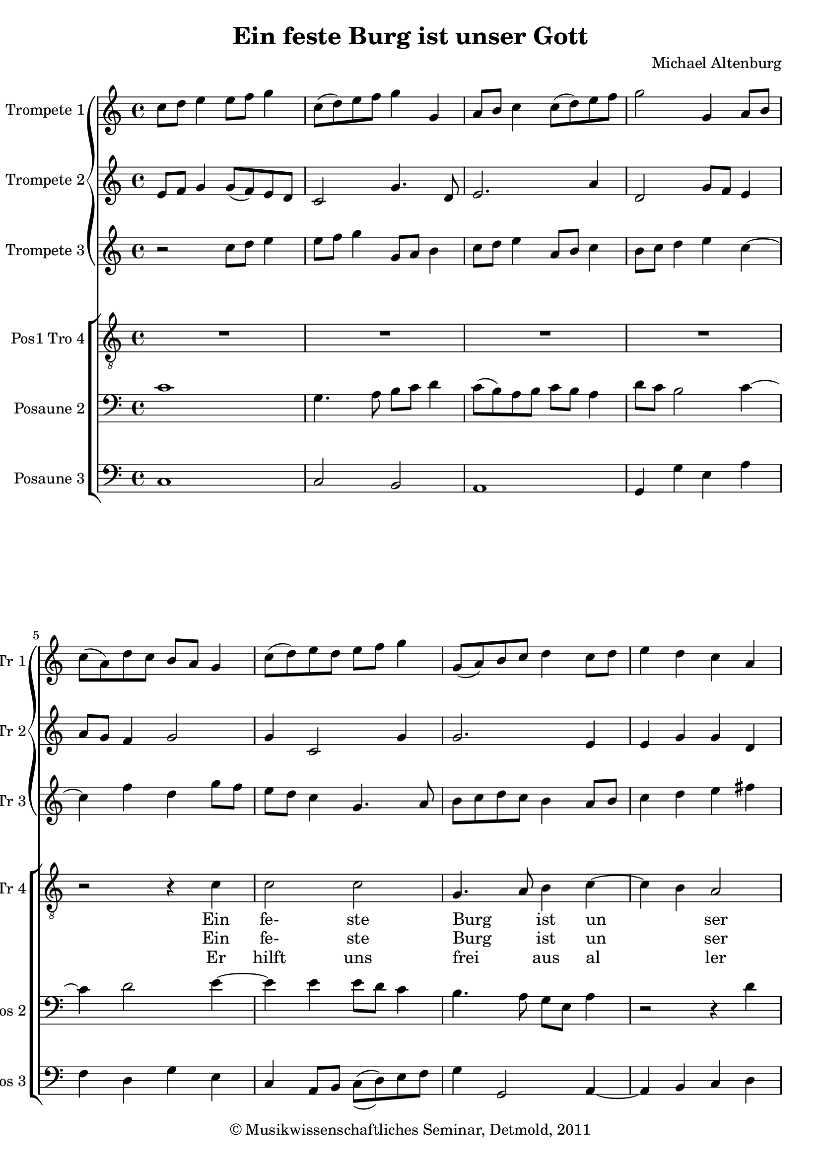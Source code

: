 \version "2.19.80"
% automatically converted by mei2ly.xsl

\header {
  date = \markup { 2011 }
  copyright = \markup { © Musikwissenschaftliches Seminar, Detmold,  2011 }
  tagline = "automatically converted from MEI with mei2ly.xsl and engraved with Lilypond"
  title = "Ein feste Burg ist unser Gott"
  composer = "Michael Altenburg"

  % Revision Description
  % 1. The original MusicXML file was generated using CapToMusic.py CapXML to MusicXML converter version 1.15.
  % 2.  Maja Hartwig Transcoded from a MusicXML version 1.1 file on 2011-05-12 using the musicxml2mei stylesheet. 
  % 3.  Kristina Richts  Cleaned up MEI file automatically using ppq.xsl. 
  % 4. Creation of new staffDefs, deletion of any layout information.
  % 5.  Cleaned up MEI file automatically using Header.xsl.
          
  % 6. Maja Hartwigrevised the header
  % 7. Converted to MEI 2013 using mei2012To2013.xsl
  % 8. Converted to version 3.0.0 using mei21To30.xsl, version 1.0 beta
}

mdivA_staffA = {
  \set Score.currentBarNumber = #1
  \set Staff.clefGlyph = #"clefs.G" \set Staff.clefPosition = #-2 \set Staff.clefTransposition = #0 \set Staff.middleCPosition = #-6 \set Staff.middleCClefPosition = #-6 << { c''8[ d''8] e''4 e''8[ f''8] g''4 } >> %1
  << { c''8[^\=#'d1e351( d''8\=#'d1e351) e''8 f''8] g''4 g'4 } >> %2
  << { a'8[ b'8] c''4 c''8[^\=#'d1e395( d''8\=#'d1e395) e''8 f''8] } >> %3
  << { g''2 g'4 a'8[ b'8] } >> %4
  { \break }
  << { c''8[^\=#'d1e491( a'8\=#'d1e491) d''8 c''8] b'8[ a'8] g'4 } >> %5
  << { c''8[^\=#'d1e553( d''8\=#'d1e553) e''8 d''8] e''8[ f''8] g''4 } >> %6
  << { g'8[_\=#'d1e620( a'8\=#'d1e620) b'8 c''8] d''4 c''8[ d''8] } >> %7
  << { e''4 d''4 c''4 a'4 } >> %8
  { \break }
  << { b'2 \tweak extra-offset #'(0 . 0) r4 c''8[ d''8] } >> %9
  << { e''4 f''4 \tweak extra-offset #'(0 . 0) r4 f''4 } >> %10
  << { d''4 g''4 e''4 < e'' a'' >4 } >> %11
  << { g''8[^\=#'d1e868( f''8\=#'d1e868) e''8 d''8] c''8[ b'8 a'8 g'8] } >> %12
  { \break }
  << { f'4 g'8[ a'8] b'8[^\=#'d1e923( c''8\=#'d1e923) d''8 b'8] } >> %13
  << { c''2 c''4 c''4 } >> %14
  << { c''1 } >> \bar ":|." %15
  << { a'8[_\=#'d1e1016( g'8\=#'d1e1016) a'8 b'8] c''8[^\=#'d1e1017( b'8\=#'d1e1017) c''8 d''8] } >> %16
  << { e''2 a'4. b'8 } >> %17
  { \break }
  << { c''8[ d''8] e''4 e''2 } >> %18
  << { \tweak extra-offset #'(0 . 0) r4 g''4 g''4 f''4 } >> %19
  << { f''4 e''4 e''4 d''4 } >> %20
  << { d''4 c''4 b'2 } >> %21
  << { \tweak extra-offset #'(0 . 0) r4 c''8[ d''8] e''8[ f''8] g''4 } >> %22
  { \break }
  << { f''4. e''8 d''2 } >> %23
  << { e''2 e''4 e''4 } >> %24
  << { e''1 } >> %25
  << { f''1 } >> %26
  << { e''8[^\=#'d1e1441( d''8\=#'d1e1441) e''8 f''8] g''2 } >> %27
  { \break }
  << { d''2 d''8[^\=#'d1e1503( c''8\=#'d1e1503) b'8 a'8] } >> %28
  << { g'4 g''8[ f''8] e''8[^\=#'d1e1557( d''8\=#'d1e1557) c''8 d''8] } >> %29
  << { e''2 e''2 } >> %30
  << { \tweak extra-offset #'(0 . 0) r4 g''4 g''4 g''4 } >> %31
  { \break }
  << { f''4 e''4 d''4 c''4 } >> %32
  << { b'4 a'4 \tweak extra-offset #'(0 . 0) r4 f''4 } >> %33
  << { c''8[ d''8] e''4 e''4. d''8 } >> %34
  << { c''4 b'4 a'2 } >> %35
  { \break }
  << { b'2 \tweak extra-offset #'(0 . 0) r4 f''4 } >> %36
  << { g''4 e''4 f''4.^\=#'d1e1905( e''8\=#'d1e1905) } >> %37
  << { d''4 e''8[ f''8] g''4 g''4 } >> %38
  << { e''2 e''4 e''4 } >> %39
  << { e''1 } >> \bar "|." %40
}

mdivA_staffB = {
  \set Score.currentBarNumber = #1
  \set Staff.clefGlyph = #"clefs.G" \set Staff.clefPosition = #-2 \set Staff.clefTransposition = #0 \set Staff.middleCPosition = #-6 \set Staff.middleCClefPosition = #-6 << { e'8[ f'8] g'4 g'8[_\=#'d1e310( f'8\=#'d1e310) e'8 d'8] } >> %1
  << { c'2 g'4. d'8 } >> %2
  << { e'2. a'4 } >> %3
  << { d'2 g'8[ f'8] e'4 } >> %4
  { \break }
  << { a'8[ g'8] f'4 g'2 } >> %5
  << { g'4 c'2 g'4 } >> %6
  << { g'2. e'4 } >> %7
  << { e'4 g'4 g'4 d'4 } >> %8
  { \break }
  << { g'2 \tweak extra-offset #'(0 . 0) r4 g'4 } >> %9
  << { c'8[ f'8] a'4 \tweak extra-offset #'(0 . 0) r4 a'4 } >> %10
  << { g'2 a'2 } >> %11
  << { e'2 a'2 } >> %12
  { \break }
  << { a'4 e'8[ f'8] g'2 } >> %13
  << { g'2 g'4 g'4 } >> %14
  << { g'1 } >> \bar ":|." %15
  << { f'2. c'4 } >> %16
  << { g'2 f'2 } >> %17
  { \break }
  << { e'8[ f'8] g'2 a'4 } >> %18
  << { \tweak extra-offset #'(0 . 0) r4 g'8[ f'8] e'4 a'4 } >> %19
  << { f'4 g'4 e'4 fis'!4 } >> %20
  << { d'4 e'8[ fis'!8] g'2 } >> %21
  << { \tweak extra-offset #'(0 . 0) r4 g'4 g'8[_\=#'d1e1258( f'8]\=#'d1e1258) e'8[ d'8] } >> %22
  { \break }
  << { c'4 f'4 g'4. f'8 } >> %23
  << { e'4. f'8 g'4 g'4 } >> %24
  << { g'1 } >> %25
  << { f'2 f'4 a'4 } >> %26
  << { g'4 c'4 d'2 } >> %27
  { \break }
  << { d'2 d'2 } >> %28
  << { g'8[ f'8] e'4 e'2 } >> %29
  << { e'2 e'2 } >> %30
  << { \tweak extra-offset #'(0 . 0) r4 d'4 g'4 e'4 } >> %31
  { \break }
  << { f'4 a'4 a'2 } >> %32
  << { \tweak extra-offset #'(0 . 0) r4 f'4 e'4 f'8[ d'8] } >> %33
  << { e'1 } >> %34
  << { e'2 \tweak extra-offset #'(0 . 0) r4 e'4 } >> %35
  { \break }
  << { g'2 f'2 } >> %36
  << { e'2 d'4._\=#'d1e1906( e'8\=#'d1e1906) } >> %37
  << { f'8[ d'8] g'4 g'2 } >> %38
  << { g'2 g'4 g'4 } >> %39
  << { g'1 } >> \bar "|." %40
}

mdivA_staffC = {
  \set Score.currentBarNumber = #1
  \set Staff.clefGlyph = #"clefs.G" \set Staff.clefPosition = #-2 \set Staff.clefTransposition = #0 \set Staff.middleCPosition = #-6 \set Staff.middleCClefPosition = #-6 << { r2 c''8[ d''8] e''4 } >> %1
  << { e''8[ f''8] g''4 g'8[ a'8] b'4 } >> %2
  << { c''8[ d''8] e''4 a'8[ b'8] c''4 } >> %3
  << { b'8[ c''8] d''4 e''4 c''4~-~ } >> %4
  { \break }
  << { c''4 f''4 d''4 g''8[ f''8] } >> %5
  << { e''8[ d''8] c''4 g'4. a'8 } >> %6
  << { b'8[ c''8 d''8 c''8] b'4 a'8[ b'8] } >> %7
  << { c''4 d''4 e''4 fis''!4 } >> %8
  { \break }
  << { g''2 \tweak extra-offset #'(0 . 0) r4 e''8[ d''8] } >> %9
  << { c''4 c''4 \tweak extra-offset #'(0 . 0) r4 c''4 } >> %10
  << { g'8[ a'8] \tweak Stem.direction #DOWN b'4 \tweak Stem.direction #DOWN c''8[ \tweak Stem.direction #DOWN d''8] < c'' e'' >4 } >> %11
  << { \tweak Stem.direction #DOWN e''8[ \tweak Stem.direction #DOWN f''8] \tweak Stem.direction #DOWN g''4 \tweak extra-offset #'(0 . 0) r4 < f' f'' >8[ < g' g'' >8] } >> %12
  { \break }
  << { < \tweak Stem.direction #DOWN a' a'' >4 < \tweak Stem.direction #DOWN g' g'' >4 < \tweak Stem.direction #DOWN g' g'' >4 d''4 } >> %13
  << { \tweak Stem.direction #DOWN e''2 \tweak Stem.direction #DOWN e''4 \tweak Stem.direction #DOWN e''4 } >> %14
  << { e''1 } >> \bar ":|." %15
  << { c''4. b'8 a'8[_\=#'d1e1018( g'8\=#'d1e1018) a'8 b'8] } >> %16
  << { c''4 b'8[ c''8] d''2 } >> %17
  { \break }
  << { g'4 c''4 c''2 } >> %18
  << { \tweak extra-offset #'(0 . 0) r4 c''4 c''4 a'4 } >> %19
  << { d''4 b'4 c''4 a'4 } >> %20
  << { b'4 g'4 d''2 } >> %21
  << { \tweak extra-offset #'(0 . 0) r4 e''8[ d''8] c''4. b'8 } >> %22
  { \break }
  << { a'4 d''8[ c''8] b'4. a'8 } >> %23
  << { g'2 \tweak Stem.direction #DOWN c''4 \tweak Stem.direction #DOWN c''4 } >> %24
  << { c''1 } >> %25
  << { \tweak Stem.direction #DOWN c''4. \tweak Stem.direction #DOWN b'8 a'8[ b'8] \tweak Stem.direction #DOWN c''4 } >> %26
  << { < c' c'' >2 < c'_\=#'d1e1442( b' >8[ < c'\=#'d1e1442) c'' >8 < d' d'' >8 < e' e'' >8] } >> %27
  { \break }
  << { < fis'!^\=#'d1e1502( fis''! >8[ < g'\=#'d1e1502) g'' >8 < a' a'' >8 < fis' fis'' >8] < g' g'' >4 < d' d'' >4 } >> %28
  << { < e' e'' >4 < e' e'' >4 < a' a'' >4 < a'-~ a''-~ >4~ } >> %29
  << { < a' a'' >4 < gis'! gis''! >4 < a' a'' >2 } >> %30
  << { \tweak extra-offset #'(0 . 0) r4 d''4 e''4 c''4 } >> %31
  { \break }
  << { \tweak Stem.direction #DOWN d''4 \tweak Stem.direction #DOWN e''4 \tweak Stem.direction #DOWN f''4 \tweak Stem.direction #DOWN e''4 } >> %32
  << { \tweak Stem.direction #DOWN e''4 \tweak Stem.direction #DOWN c''8[ \tweak Stem.direction #DOWN d''8] \tweak Stem.direction #DOWN c''8[^\=#'d1e1734( a'8]\=#'d1e1734) a'4 } >> %33
  << { < \tweak Stem.direction #DOWN a' a'' >4 < \tweak Stem.direction #DOWN e' e'' >4 < \tweak Stem.direction #DOWN a' a'' >4 < \tweak Stem.direction #DOWN gis'! gis''! >4 } >> %34
  << { < \tweak Stem.direction #DOWN a' a'' >4 < \tweak Stem.direction #DOWN g' g''! >4 < \tweak Stem.direction #DOWN f' f'' >4 < \tweak Stem.direction #DOWN e' e'' >8[ \tweak Stem.direction #DOWN c''8] } >> %35
  { \break }
  << { d''4 e''4 c''4 d''4 } >> %36
  << { b'4 c''4 a'4 d''4~-~ } >> %37
  << { d''4 c''2 b'4 } >> %38
  << { c''2 c''4 c''4 } >> %39
  << { c''1 } >> \bar "|." %40
}

mdivA_staffD = {
  \set Score.currentBarNumber = #1
  \set Staff.clefGlyph = #"clefs.G" \set Staff.clefPosition = #-2 \set Staff.clefTransposition = #-7 \set Staff.middleCPosition = #1 \set Staff.middleCClefPosition = #1 << { R1 } >> %1
  << { R1 } >> %2
  << { R1 } >> %3
  << { R1 } >> %4
  { \break }
  << { r2 r4 \tweak Stem.direction #DOWN c'4 } >> %5
  << { \tweak Stem.direction #DOWN c'2 \tweak Stem.direction #DOWN c'2 } >> %6
  << { g4. a8 b4 c'4~-~ } >> %7
  << { c'4 b4 a2 } >> %8
  { \break }
  << { g1 } >> %9
  << { \tweak extra-offset #'(0 . -3.5) r2 c'2 } >> %10
  << { \tweak Stem.direction #DOWN b2 a2 } >> %11
  << { g2 a4 f4~-~ } >> %12
  { \break }
  << { f4 e4 d2 } >> %13
  << { c1~-~ } >> %14
  << { c1 } >> \bar ":|." %15
  << { R1 } >> %16
  << { R1 } >> %17
  { \break }
  << { c2 e4._\=#'d1e1094( f8\=#'d1e1094) } >> %18
  << { g2 a2~-~ } >> %19
  << { a4 g2 fis!4 } >> %20
  << { g1 } >> %21
  << { c2 g2 } >> %22
  { \break }
  << { a2 b2 } >> %23
  << { c'1~-~ } >> %24
  << { c'1 } >> %25
  << { R1 } >> %26
  << { R1 } >> %27
  { \break }
  << { \tweak extra-offset #'(0 . -3.5) R1 } >> %28
  << { b2 c'2 } >> %29
  << { b2 a2 } >> %30
  << { g1 } >> %31
  { \break }
  << { a2 a2 } >> %32
  << { g4 a2 f4 } >> %33
  << { e1 } >> %34
  << { \tweak extra-offset #'(0 . -3.5) r2 c'2 } >> %35
  { \break }
  << { b2 a2 } >> %36
  << { g2 a4 f4~-~ } >> %37
  << { f4 e4 d2 } >> %38
  << { c1~-~ } >> %39
  << { c1 } >> \bar "|." %40
}

mdivA_staffD_verseA = \lyricmode {
      Ein fe- ste Burg _ ist un _ _ ser Gott,  ein gu- te Wehr und Waf- _ _ _ fen. _   Der alt _ _ bö _ _ se Feind mit Ernst er's jetzt meint. _    Groß Macht und viel List sein grau- sam Rü- stung ist,  auf Erd ist nicht seins gei _ _ _ chen. _ 
}

mdivA_staffD_verseB = \lyricmode {
      Er hilft uns frei _ aus al _ _ ler Not,  die uns fetzt hat be- trof- _ _ _ fen. _     _ _  _ _    Ernst  jetzt  _     Macht      sam           _ _ _  _ 
}

mdivA_staffE = {
  \set Score.currentBarNumber = #1
  \set Staff.clefGlyph = #"clefs.F" \set Staff.clefPosition = #2 \set Staff.clefTransposition = #0 \set Staff.middleCPosition = #6 \set Staff.middleCClefPosition = #6 << { c'1 } >> %1
  << { g4. a8 b8[ c'8] d'4 } >> %2
  << { c'8[^\=#'d1e396( b8\=#'d1e396) a8 b8] c'8[ b8] a4 } >> %3
  << { d'8[ c'8] b2 c'4~-~ } >> %4
  { \break }
  << { c'4 d'2 e'4~-~ } >> %5
  << { e'4 e'4 e'8[ d'8] c'4 } >> %6
  << { b4. a8 g8[ e8] a4 } >> %7
  << { \tweak extra-offset #'(0 . 0) r2 \tweak extra-offset #'(0 . 0) r4 d'4 } >> %8
  { \break }
  << { d'2 \tweak extra-offset #'(0 . 0) r4 c'4 } >> %9
  << { c'4 a4 \tweak extra-offset #'(0 . 0) r4 a4 } >> %10
  << { d'4 g4 c'2 } >> %11
  << { b4 c'4 c'4 d'4 } >> %12
  { \break }
  << { a4 c'4 b8[ a8] g4 } >> %13
  << { g2 c'4 c'4 } >> %14
  << { c'1 } >> \bar ":|." %15
  << { c'2. a4 } >> %16
  << { g2 d'4 d'4 } >> %17
  { \break }
  << { g8[ f8] e4 e'4 c'4 } >> %18
  << { \tweak extra-offset #'(0 . 0) r4 c'4 c'2 } >> %19
  << { \tweak extra-offset #'(0 . 0) r4 b4 e'4 a4 } >> %20
  << { \tweak extra-offset #'(0 . 0) r4 e'4 d'2 } >> %21
  << { \tweak extra-offset #'(0 . 0) r4 c'4 c'2 } >> %22
  { \break }
  << { \tweak extra-offset #'(0 . 0) r4 d'4 g2 } >> %23
  << { g2 g4 g4 } >> %24
  << { g1 } >> %25
  << { a4.^\=#'d1e1390( b8\=#'d1e1390) c'8[^\=#'d1e1391( b8\=#'d1e1391) a8 b8] } >> %26
  << { c'2 g2 } >> %27
  { \break }
  << { \tweak extra-offset #'(0 . 0) r4 d'4 b8[ c'8] d'4 } >> %28
  << { g2 \tweak extra-offset #'(0 . 0) r2 } >> %29
  << { e'4 e'4 cis'!2 } >> %30
  << { \tweak extra-offset #'(0 . 0) r4 b4 e'2 } >> %31
  { \break }
  << { a4 e'4 \tweak extra-offset #'(0 . 0) r4 e'4 } >> %32
  << { e'4 a4 r4 d'4 } >> %33
  << { c'4 b4 a4 b4 } >> %34
  << { c'8[ d'8] e'4 a2 } >> %35
  { \break }
  << { \tweak extra-offset #'(0 . 0) R1 } >> %36
  << { b4 e4 a2 } >> %37
  << { \tweak extra-offset #'(0 . 0) r4 g2 g4 } >> %38
  << { g2 c'4 c'4 } >> %39
  << { c'1 } >> \bar "|." %40
}

mdivA_staffF = {
  \set Score.currentBarNumber = #1
  \set Staff.clefGlyph = #"clefs.F" \set Staff.clefPosition = #2 \set Staff.clefTransposition = #0 \set Staff.middleCPosition = #6 \set Staff.middleCClefPosition = #6 << { c1 } >> %1
  << { c2 b,2 } >> %2
  << { a,1 } >> %3
  << { g,4 g4 e4 a4 } >> %4
  { \break }
  << { f4 d4 g4 e4 } >> %5
  << { c4 a,8[ b,8] c8[_\=#'d1e554(^\=#'d1e555( d8\=#'d1e554)\=#'d1e555) e8 f8] } >> %6
  << { g4 g,2 a,4~-~ } >> %7
  << { a,4 b,4 c4 d4 } >> %8
  { \break }
  << { g,2 \tweak extra-offset #'(0 . 0) r4 c4 } >> %9
  << { a,4 f,4 \tweak extra-offset #'(0 . 0) r4 f4 } >> %10
  << { g4 e4 a4 a,4 } >> %11
  << { e4 c4 a,4 d8[ e8] } >> %12
  { \break }
  << { f4 c4 g,2 } >> %13
  << { c2 c4 c4 } >> %14
  << { c1 } >> \bar ":|." %15
  << { f1 } >> %16
  << { e2 d2 } >> %17
  { \break }
  << { c4 c4 a,4 c4 } >> %18
  << { \tweak extra-offset #'(0 . 0) r4 c4 e4 f4 } >> %19
  << { d4 e4 c4 d4 } >> %20
  << { b,4 c4 g,2 } >> %21
  << { \tweak extra-offset #'(0 . 0) r4 c4 c4 e4 } >> %22
  { \break }
  << { f4 d4 g4 g,4 } >> %23
  << { c2 c4 c4 } >> %24
  << { c1 } >> %25
  << { f,4._\=#'d1e1392( g,8\=#'d1e1392) a,4 f,4 } >> %26
  << { c4 a,4 g,8[_\=#'d1e1443( a,8\=#'d1e1443) b,8 c8] } >> %27
  { \break }
  << { d4 d4 g,4 g8[ f8] } >> %28
  << { e4.^\=#'d1e1560( d8\=#'d1e1560) c4 a,4 } >> %29
  << { e4 e4 a,2 } >> %30
  << { \tweak extra-offset #'(0 . 0) r4 b,4 c4 e4 } >> %31
  { \break }
  << { d4 cis!4 d4 a,4 } >> %32
  << { e4 f8[ d8] a8[ a,8] d4 } >> %33
  << { a,4 gis,!4 a,4 e4 } >> %34
  << { a,4 e4 f4 a4 } >> %35
  { \break }
  << { g4 e4 f4 d4 } >> %36
  << { e4 e4 d4._\=#'d1e1909( c8\=#'d1e1909) } >> %37
  << { bes,!4 c4 g,2 } >> %38
  << { c2 c4 c4 } >> %39
  << { c1 } >> \bar "|." %40
}


\score { <<
\new StaffGroup <<
 \set StaffGroup.systemStartDelimiter = #'SystemStartBar
\new StaffGroup <<
 \set StaffGroup.systemStartDelimiter = #'SystemStartBrace
  \override StaffGroup.BarLine.allow-span-bar = ##t
 \new Staff = "staff 1" \with { instrumentName = #"Trompete 1" shortInstrumentName = #"Tr 1" } {
 \override Staff.StaffSymbol.line-count = #5
    \set Staff.autoBeaming = ##f 
    \set tieWaitForNote = ##t
 \key c\major
\time 4/4 \override Staff.BarLine.allow-span-bar = ##f \mdivA_staffA }
 \new Staff = "staff 2" \with { instrumentName = #"Trompete 2" shortInstrumentName = #"Tr 2" } {
 \override Staff.StaffSymbol.line-count = #5
    \set Staff.autoBeaming = ##f 
    \set tieWaitForNote = ##t
 \key c\major
\time 4/4 \override Staff.BarLine.allow-span-bar = ##f \mdivA_staffB }
 \new Staff = "staff 3" \with { instrumentName = #"Trompete 3" shortInstrumentName = #"Tr 3" } {
 \override Staff.StaffSymbol.line-count = #5
    \set Staff.autoBeaming = ##f 
    \set tieWaitForNote = ##t
 \key c\major
\time 4/4 \override Staff.BarLine.allow-span-bar = ##f \mdivA_staffC }
>>
\new StaffGroup <<
 \set StaffGroup.systemStartDelimiter = #'SystemStartBracket
  \override StaffGroup.BarLine.allow-span-bar = ##t
 \new Staff = "staff 4" \with { instrumentName = #"Pos1 Tro 4" shortInstrumentName = #"P 1 Tr 4" } {
 \override DynamicText.direction = #UP \override DynamicLineSpanner.direction = #UP \override Staff.StaffSymbol.line-count = #5
    \set Staff.autoBeaming = ##f 
    \set tieWaitForNote = ##t
 \key c\major
\time 4/4 \override Staff.BarLine.allow-span-bar = ##f \mdivA_staffD }
  \addlyrics { \set ignoreMelismata = ##t \mdivA_staffD_verseA }
  \addlyrics { \set ignoreMelismata = ##t \mdivA_staffD_verseA }
  \addlyrics { \set ignoreMelismata = ##t \mdivA_staffD_verseB }
 \new Staff = "staff 5" \with { instrumentName = #"Posaune 2" shortInstrumentName = #"Pos 2" } {
 \override Staff.StaffSymbol.line-count = #5
    \set Staff.autoBeaming = ##f 
    \set tieWaitForNote = ##t
 \key c\major
\time 4/4 \override Staff.BarLine.allow-span-bar = ##f \mdivA_staffE }
 \new Staff = "staff 6" \with { instrumentName = #"Posaune 3" shortInstrumentName = #"Pos 3" } {
 \override Staff.StaffSymbol.line-count = #5
    \set Staff.autoBeaming = ##f 
    \set tieWaitForNote = ##t
 \key c\major
\time 4/4 \override Staff.BarLine.allow-span-bar = ##f \mdivA_staffF }
>>
>>
>>
\layout {
}
}

